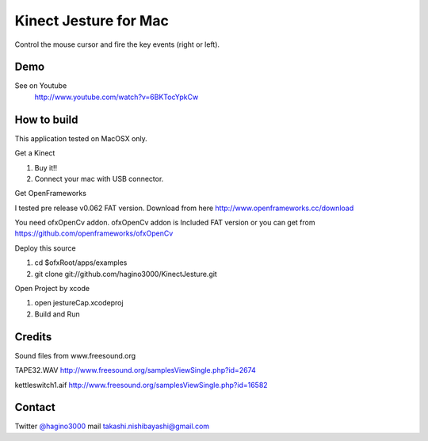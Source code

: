 Kinect Jesture for Mac
======================

Control the mouse cursor and fire the key events (right or left).

Demo
----
See on Youtube
  http://www.youtube.com/watch?v=6BKTocYpkCw
  

How to build
------------
This application tested on MacOSX only.

Get a Kinect

1. Buy it!!
2. Connect your mac with USB connector.

Get OpenFrameworks

I tested pre release v0.062 FAT version.
Download from here http://www.openframeworks.cc/download

You need ofxOpenCv addon. 
ofxOpenCv addon is Included FAT version or you can get from https://github.com/openframeworks/ofxOpenCv

Deploy this source

1. cd $ofxRoot/apps/examples
2. git clone git://github.com/hagino3000/KinectJesture.git 

Open Project by xcode

1. open jestureCap.xcodeproj
2. Build and Run

Credits
-------
Sound files from www.freesound.org

TAPE32.WAV
http://www.freesound.org/samplesViewSingle.php?id=2674

kettleswitch1.aif
http://www.freesound.org/samplesViewSingle.php?id=16582
  
Contact
-------
Twitter `@hagino3000`__
mail takashi.nishibayashi@gmail.com

__ http://twitter.com/hagino3000
